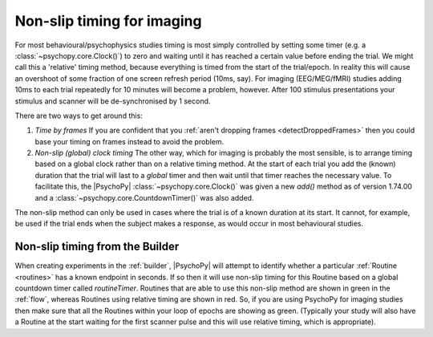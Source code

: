.. _nonSlip:

Non-slip timing for imaging
------------------------------

For most behavioural/psychophysics studies timing is most simply controlled by setting some timer (e.g. a :class:`~psychopy.core.Clock()`) to zero and waiting until it has reached a certain value before ending the trial. We might call this a 'relative' timing method, because everything is timed from the start of the trial/epoch. In reality this will cause an overshoot of some fraction of one screen refresh period (10ms, say). For imaging (EEG/MEG/fMRI) studies adding 10ms to each trial repeatedly for 10 minutes will become a problem, however. After 100 stimulus presentations your stimulus and scanner will be de-synchronised by 1 second.

There are two ways to get around this:

#. *Time by frames* If you are confident that you :ref:`aren't dropping frames <detectDroppedFrames>` then you could base your timing on frames instead to avoid the problem.
 
#. *Non-slip (global) clock timing* The other way, which for imaging is probably the most sensible, is to arrange timing based on a global clock rather than on a relative timing method. At the start of each trial you add the (known) duration that the trial will last to a *global* timer and then wait until that timer reaches the necessary value. To facilitate this, the |PsychoPy| :class:`~psychopy.core.Clock()` was given a new `add()` method as of version 1.74.00 and a :class:`~psychopy.core.CountdownTimer()` was also added.

The non-slip method can only be used in cases where the trial is of a known duration at its start. It cannot, for example, be used if the trial ends when the subject makes a response, as would occur in most behavioural studies.

.. _nonSlipBuilder:

Non-slip timing from the Builder
~~~~~~~~~~~~~~~~~~~~~~~~~~~~~~~~~~~~~~~

When creating experiments in the :ref:`builder`, |PsychoPy| will attempt to identify whether a particular :ref:`Routine <routines>` has a known endpoint in seconds. If so then it will use non-slip timing for this Routine based on a global countdown timer called `routineTimer`. Routines that are able to use this non-slip method are shown in green in the :ref:`flow`, whereas Routines using relative timing are shown in red. So, if you are using PsychoPy for imaging studies then make sure that all the Routines within your loop of epochs are showing as green. (Typically your study will also have a Routine at the start waiting for the first scanner pulse and this will use relative timing, which is appropriate).
